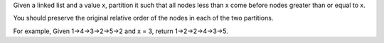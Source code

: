 Given a linked list and a value x, partition it such that all nodes less
than x come before nodes greater than or equal to x.

You should preserve the original relative order of the nodes in each of
the two partitions.

For example, Given 1->4->3->2->5->2 and x = 3, return 1->2->2->4->3->5.
